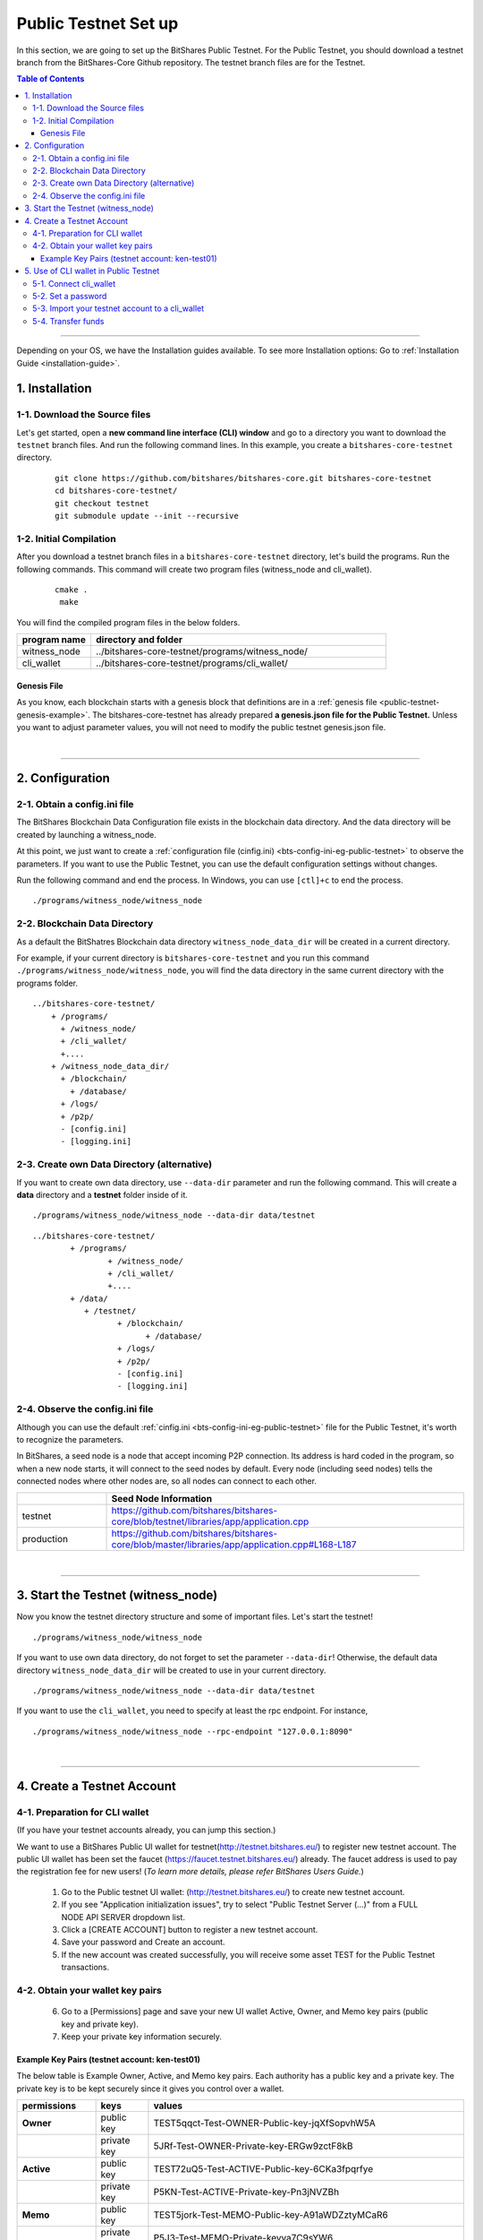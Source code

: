 
.. _public-testnet-guide:

************************
Public Testnet Set up
************************

In this section, we are going to set up the BitShares Public Testnet. For the Public Testnet, you should download a testnet branch from the BitShares-Core Github repository. The testnet branch files are for the Testnet. 


.. contents:: Table of Contents
   :local:
   
-------


Depending on your OS, we have the Installation guides available. To see more Installation options: Go to :ref:`Installation Guide <installation-guide>`.


1. Installation
----------------------

1-1. Download the Source files
^^^^^^^^^^^^^^^^^^^^^^^^^^^^^^^^

Let's get started, open a **new command line interface (CLI) window** and go to a directory you want to download the ``testnet`` branch files. And run the following command lines.  In this example, you create a ``bitshares-core-testnet`` directory.

 ::
 
    git clone https://github.com/bitshares/bitshares-core.git bitshares-core-testnet
    cd bitshares-core-testnet/
    git checkout testnet
    git submodule update --init --recursive


1-2. Initial Compilation
^^^^^^^^^^^^^^^^^^^^^^^^^^^^^^^^^^^^^

After you download a testnet branch files in a ``bitshares-core-testnet`` directory, let's build the programs. Run the following commands. This command will create two program files (witness_node and cli_wallet). 

 ::

   cmake .
    make

You will find the compiled program files in the below folders. 

.. list-table::
   :widths: 20 80
   :header-rows: 1
   
   * - program name
     - directory and folder
   * - witness_node 
     - ../bitshares-core-testnet/programs/witness_node/
   * - cli_wallet 
     - ../bitshares-core-testnet/programs/cli_wallet/

	 

Genesis File
~~~~~~~~~~~~~~~~

As you know, each blockchain starts with a genesis block that definitions are in a :ref:`genesis file <public-testnet-genesis-example>`. The bitshares-core-testnet has already prepared **a genesis.json file for the Public Testnet.**  Unless you want to adjust parameter values, you will not need to modify the public testnet genesis.json file.  

|

--------------

2. Configuration
----------------------------------------------------

2-1. Obtain a config.ini file
^^^^^^^^^^^^^^^^^^^^^^^^^^^^^^^

The BitShares Blockchain Data Configuration file exists in the blockchain data directory. And the data directory will be created by launching a witness_node. 

At this point, we just want to create a :ref:`configuration file (cinfig.ini)  <bts-config-ini-eg-public-testnet>` to observe the parameters. If you want to use the Public Testnet, you can use the default configuration settings without changes.

Run the following command and end the process. In Windows, you can use ``[ctl]+c`` to end the process.

:: 
   
   ./programs/witness_node/witness_node
   
   
2-2. Blockchain Data Directory
^^^^^^^^^^^^^^^^^^^^^^^^^^^^^^^^^

As a default the BitShatres Blockchain data directory ``witness_node_data_dir`` will be created in a current directory.

For example, if your current directory is ``bitshares-core-testnet`` and you run this command ``./programs/witness_node/witness_node``, you will find the data directory in the same current directory with the programs folder.

::

  ../bitshares-core-testnet/
      + /programs/
        + /witness_node/
        + /cli_wallet/
        +....
      + /witness_node_data_dir/
        + /blockchain/
          + /database/
        + /logs/
        + /p2p/
        - [config.ini]
        - [logging.ini]
			  
2-3. Create own Data Directory (alternative)
^^^^^^^^^^^^^^^^^^^^^^^^^^^^^^^^^^^^^^^^^^^^^^

If you want to create own data directory, use ``--data-dir`` parameter and run the following command. This will create a **data** directory and a **testnet** folder inside of it.  

::

   ./programs/witness_node/witness_node --data-dir data/testnet

::

	../bitshares-core-testnet/
		+ /programs/
			+ /witness_node/
			+ /cli_wallet/
			+....
		+ /data/
		   + /testnet/
			  + /blockchain/
				+ /database/
			  + /logs/
			  + /p2p/
			  - [config.ini]
			  - [logging.ini]

			  
			  
			  
2-4. Observe the config.ini file
^^^^^^^^^^^^^^^^^^^^^^^^^^^^^^^^^^^^^^

Although you can use the default :ref:`cinfig.ini <bts-config-ini-eg-public-testnet>` file for the Public Testnet, it's worth to recognize the parameters. 

In BitShares, a seed node is a node that accept incoming P2P connection. Its address is hard coded in the program, so when a new node starts, it will connect to the seed nodes by default. Every node (including seed nodes) tells the connected nodes where other nodes are, so all nodes can connect to each other.

.. list-table::
   :widths: 20 80
   :header-rows: 1
   
   * - 
     - Seed Node Information
   * - testnet
     - https://github.com/bitshares/bitshares-core/blob/testnet/libraries/app/application.cpp
   * - production
     - https://github.com/bitshares/bitshares-core/blob/master/libraries/app/application.cpp#L168-L187	 

|

----------------


3. Start the Testnet (witness_node)
--------------------------------------

Now you know the testnet directory structure and some of important files. Let's start the testnet! 

::

   ./programs/witness_node/witness_node 
   
   
If you want to use own data directory, do not forget to set the parameter ``--data-dir``! Otherwise, the default data directory ``witness_node_data_dir`` will be created to use in your current directory. 
   
::
   
   ./programs/witness_node/witness_node --data-dir data/testnet


   
If you want to use the ``cli_wallet``, you need to specify at least the rpc endpoint. For instance, 

::

    ./programs/witness_node/witness_node --rpc-endpoint "127.0.0.1:8090"

 
|

---------------

4.  Create a Testnet Account 
----------------------------------------------------

4-1. Preparation for CLI wallet
^^^^^^^^^^^^^^^^^^^^^^^^^^^^^^^
(If you have your testnet accounts already, you can jump this section.)

We want to use a BitShares Public UI wallet for testnet(http://testnet.bitshares.eu/) to register new testnet account. The public UI wallet has been set the faucet (https://faucet.testnet.bitshares.eu/) already. The faucet address is used to pay the registration fee for new users! (*To learn more details, please refer BitShares Users Guide.*)

  1) Go to the Public testnet UI wallet: (http://testnet.bitshares.eu/) to create new testnet account.
  2) If you see "Application initialization issues", try to select "Public Testnet Server (...)" from a FULL NODE API SERVER dropdown list. 
  3) Click a [CREATE ACCOUNT] button to register a new testnet account. 
  4) Save your password and Create an account.
  5) If the new account was created successfully, you will receive some asset TEST for the Public Testnet transactions.
  
4-2. Obtain your wallet key pairs
^^^^^^^^^^^^^^^^^^^^^^^^^^^^^^^^^^^^^^
  
  6) Go to a [Permissions] page and save your new UI wallet Active, Owner, and Memo key pairs (public key and private key).
  7) Keep your private key information securely.

Example Key Pairs (testnet account: ken-test01) 
~~~~~~~~~~~~~~~~~
The below table is Example Owner, Active, and Memo key pairs. Each authority has a public key and a private key. The private key is to be kept securely since it gives you control over a wallet.


.. list-table::
   :widths: 15 10 60
   :header-rows: 1

   * - permissions
     - keys
     - values	 
   * - **Owner**
     - public key
     - TEST5qqct-Test-OWNER-Public-key-jqXfSopvhW5A
   * - 
     - private key
     - 5JRf-Test-OWNER-Private-key-ERGw9zctF8kB
   * - **Active**
     - public key
     - TEST72uQ5-Test-ACTIVE-Public-key-6CKa3fpqrfye
   * -  
     - private key
     - P5KN-Test-ACTIVE-Private-key-Pn3jNVZBh
   * - **Memo**
     - public key
     - TEST5jork-Test-MEMO-Public-key-A91aWDZztyMCaR6
   * -  
     - private key
     - P5J3-Test-MEMO-Private-keyva7C9sYW6

	 
You might've noticed each public key start with **TEST**.  So, you know those private keys are for the testnet. If you create BitShares mainnet account, you will find **BTS** on the top of each private key.

**Note:** The Memo key is for decrypting transfer memos. 
  
|

-------------------
  
5.  Use of CLI wallet in Public Testnet
----------------------------------------------------

In this section, we will connect a ``cli_wallet`` and import an existing testnet account by importing the two private keys into your cli wallet. After we import the testnet account, we will test our first transaction ``transfer`` on the BitShares testnet blockchain.
 
.. Attention:: If you have newly created testnet account and just started a public testnet witness_node, you have to make sure if your node has been synced completely. Otherwise, you will not be able to find your new account data. 
 
  
5-1. Connect cli_wallet
^^^^^^^^^^^^^^^^^^^^^^^^^^^^^

Let's open new command window. If you have started the public testnet (``witness_node``) with the rpc endpoint (i.e.,"127.0.0.1:8090"), you will be able to connect your ``cli_wallet`` by the following command ::

    ./programs/cli_wallet/cli_wallet -s ws://127.0.0.1:8090

	
5-2. Set a password 
^^^^^^^^^^^^^^^^^^^^^^^

If you are first time connecting the ``cli_wallet``, you will receive a ``set_password`` prompt. That means your cli wallet has been connected successfully to the public testnet witness_node.

We are going to set a password and unlock the ``cli_wallet``. The password is used to encrypt the private keys in the wallet. In the below,*supersecret* is a password. 

* ``set_password`` 

   >>> set_password supersecret

* ``unlock`` the wallet::

   >>> unlock supersecret
   
   
.. Note:: **New Feature:** Keep your password safe. New features will not show your password while you are typing in. :ref:`Click here to check it out. <3-unlock-cli-wallet>`
   
   
After the ``unlock``, we can search and view the existing public testnet accounts data. Let's check if your testnet account is on the public testnet blockchain. We use the following command ``get_account`` to view an account information::
 
      unlocked >>> get_account ken-test01

   
And the following command ``list_account_balances`` to view the balance of the account:: 
  
       unlocked >>> list_account_balances ken-test01


.. note:: If you get errors and cannot find the testnet account, make sure your public testnet node has been synced completely.


If you could find your testnet account successfully, your next step is **importing** your testnet account into the cli wallet. 


5-3. Import your testnet account to a cli_wallet
^^^^^^^^^^^^^^^^^^^^^^^^^^^^^^^^^^^^^^^^^^^^^^^^^	
In the following section, we use *ken-test01* as a testnet user account to explain easier. You should replace the account by your testnet account. 


We want to import two private keys. First one is **Active Private key** to transfer your fund.    The next one is **Memo Private key** to transfer your memo data.   

      >>> import_key ken-test01 P5KN-Test-ACTIVE-Private-key-Pn3jNVZBh   // Active private key
      >>> import_key ken-test01 P5J3-Test-MEMO-Private-keyva7C9sYW6      // Memo private key

	
* ``import_key`` <name> "<wifkey>"

  - \<name\> is the account name owning the key
  - \<wifkey\> is the private key in WIF format
	

In BitShares Blockchain, balances are contained in accounts. Use the following as an example to import your testnet account balances. These balances can be claimed, with no fee.


      >>> import_balance ken-test01 ["P5KN-Test-ACTIVE-Private-key-Pn3jNVZBh"] true

* ``import_balance`` <name> ["*"] true


After you imported your public testnet account and balances, let's check if you imported them successfully. If you have the public testnet account and balance in the current cli_wallet, it will show the data by the following command.

      >>> list_my_accounts


**Note:**
If you want to check the private key of the current cli_wallet, you can use a command ``get_private_key`` with the pair of the public key. 

	>>> get_private_key  TEST72uQ5-Test-ACTIVE-Public-key-6CKa3fpqrfye	
        P5KN-Test-ACTIVE-Private-key-Pn3jNVZBh
	
	
	
5-4. Transfer funds
^^^^^^^^^^^^^^^^^^^^^^^^^

At this point, We should have your public testnet account into your cli wallet. Let's try to send some funds (testnet asset TEST) from ``ken-test01`` to ``faucet``.  If you know another public testnet account, you can sent a fund to the testnet account. Use the following command ::  	
	
    >>> transfer ken-test01 faucet 10 TEST "" true                     // without Memo
    >>> transfer ken-test01 faucet 25 TEST "Hi, send my TEST!" true    // with Memo



|
	  
----------
